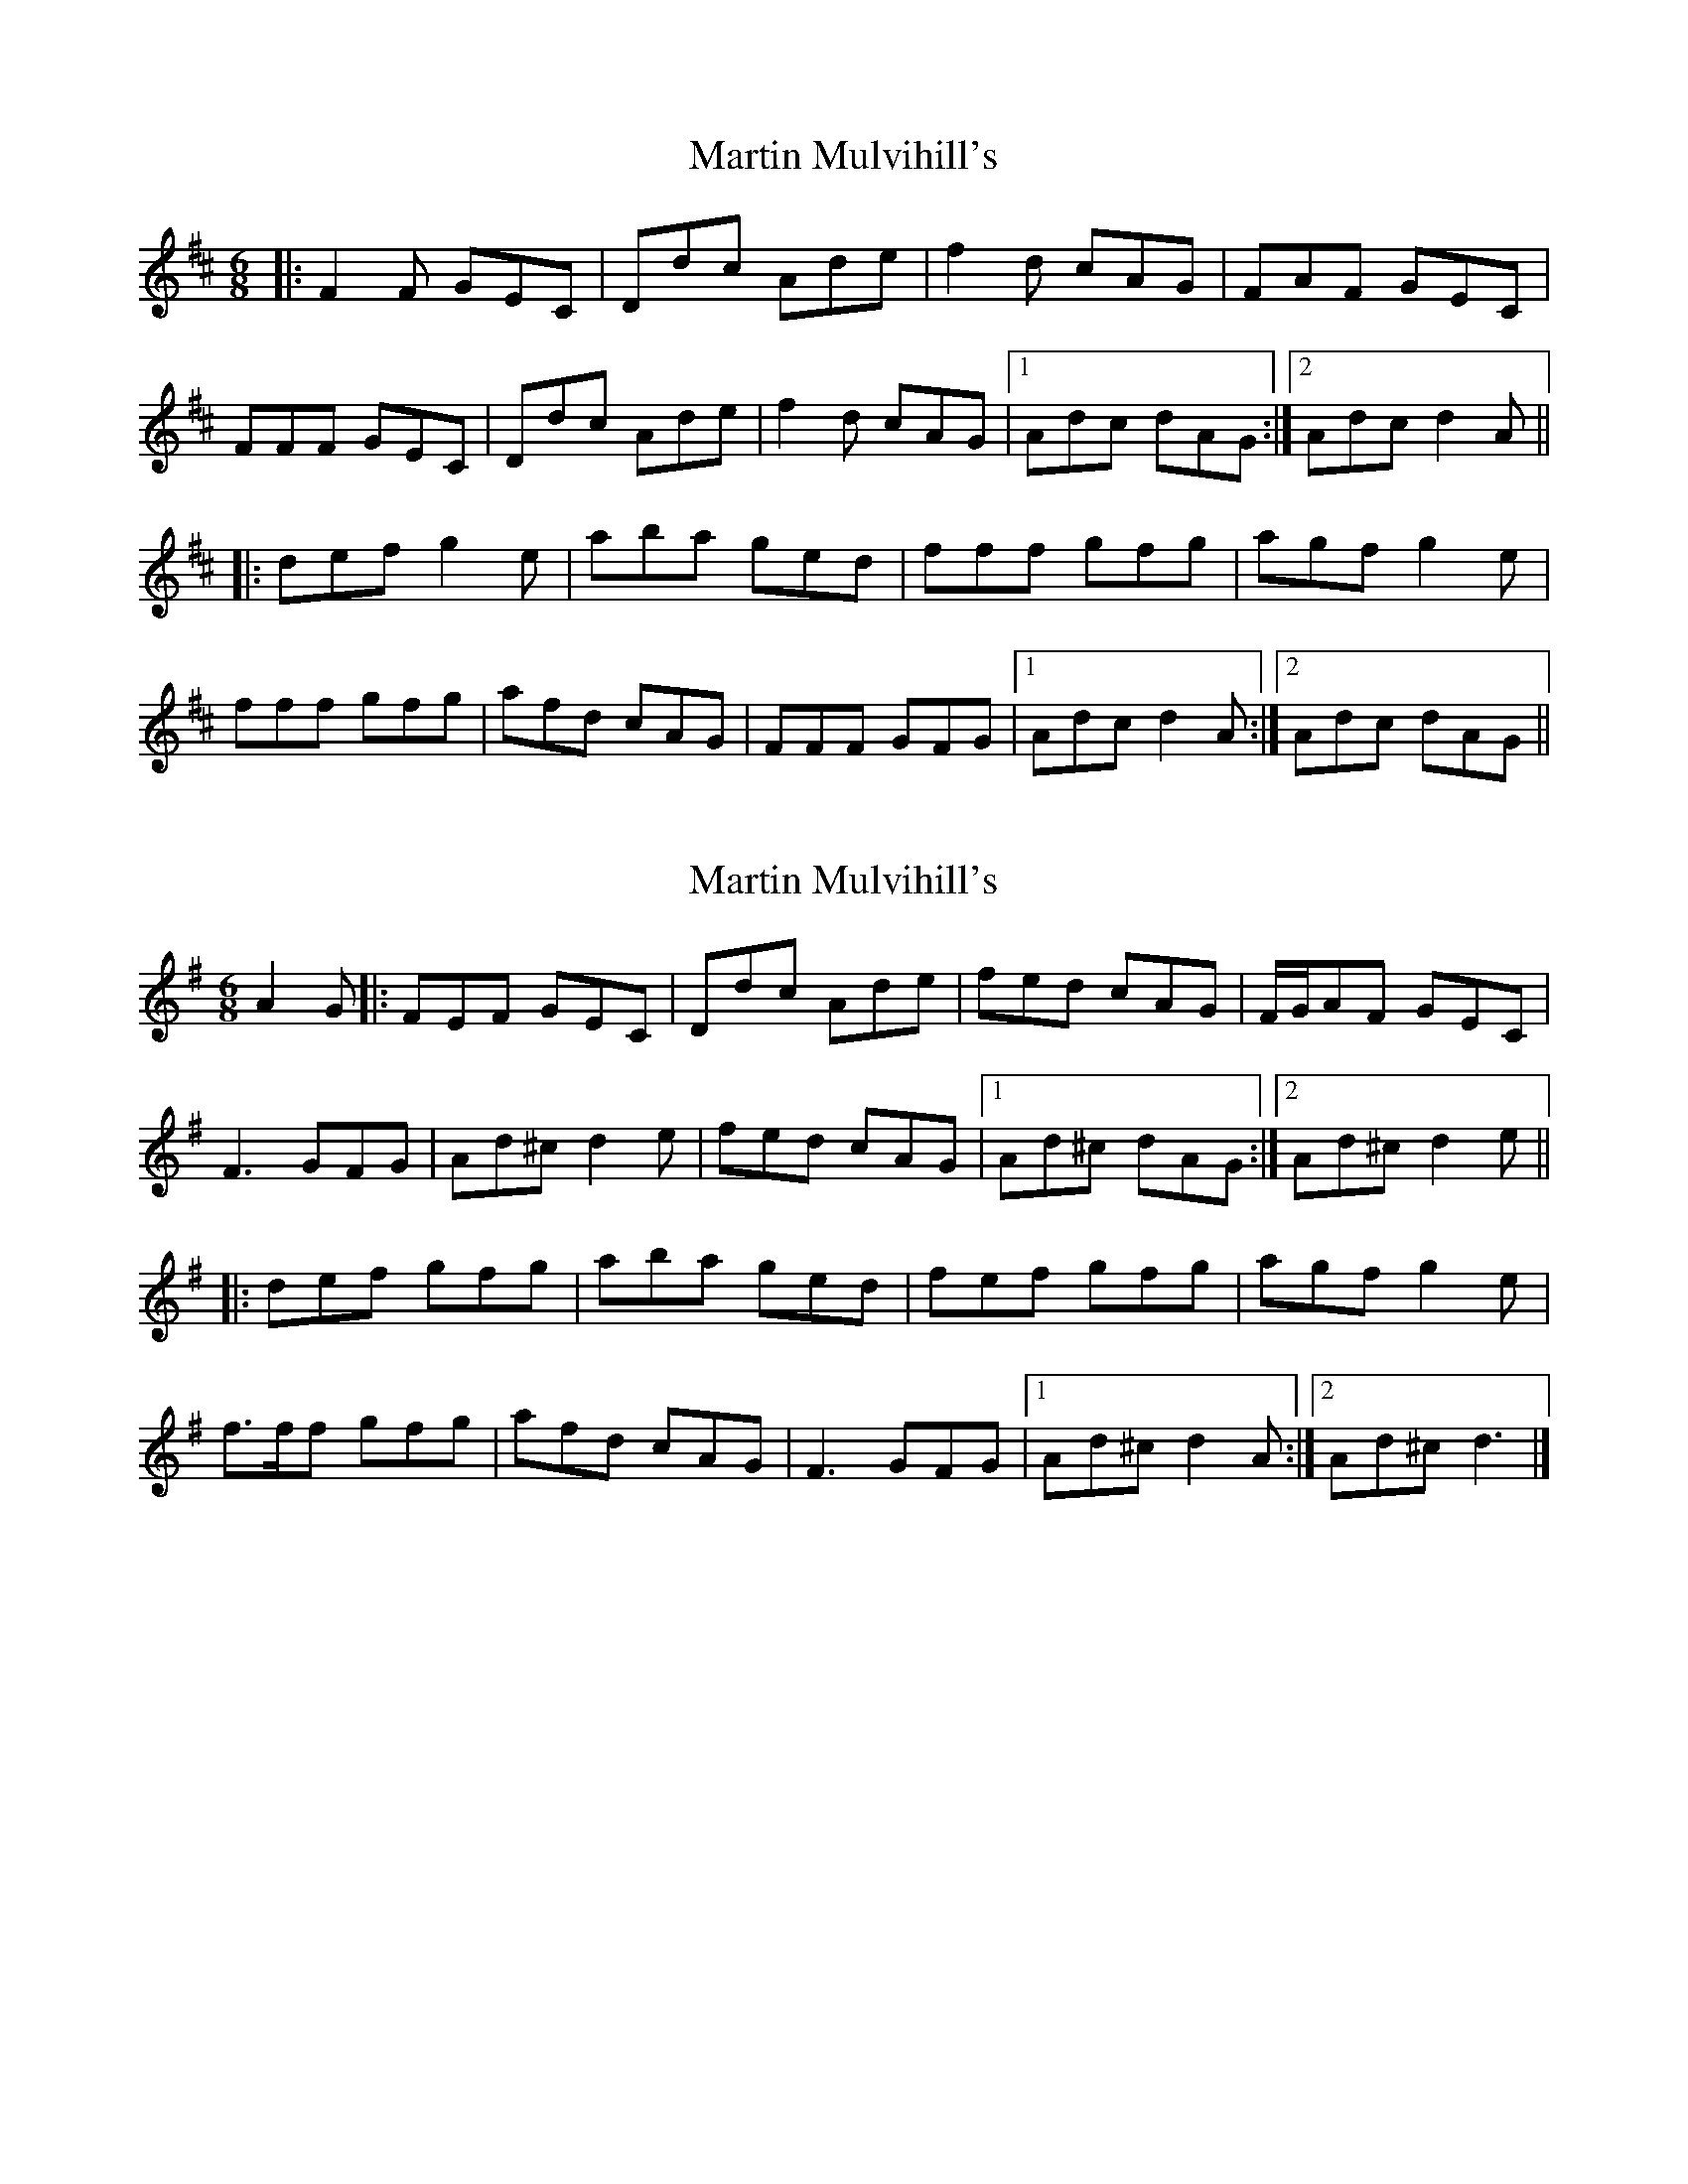X: 1
T: Martin Mulvihill's
Z: gam
S: https://thesession.org/tunes/9898#setting9898
R: jig
M: 6/8
L: 1/8
K: Dmaj
|:F2F GEC|Ddc Ade|f2d cAG|FAF GEC|
FFF GEC|Ddc Ade|f2d cAG|1Adc dAG:|2Adc d2A||
|:def g2e|aba ged|fff gfg|agf g2e|
fff gfg|afd cAG|FFF GFG|1Adc d2A:|2Adc dAG||
X: 2
T: Martin Mulvihill's
Z: Nigel Gatherer
S: https://thesession.org/tunes/9898#setting22952
R: jig
M: 6/8
L: 1/8
K: Dmix
A2 G |: FEF GEC | Ddc Ade | fed cAG | F/G/AF GEC |
F3 GFG | Ad^c d2 e | fed cAG |1 Ad^c dAG :|2 Ad^c d2 e ||
|: def gfg | aba ged | fef gfg | agf g2 e |
f>ff gfg | afd cAG | F3 GFG |1 Ad^c d2 A :|2 Ad^c d3 |]
